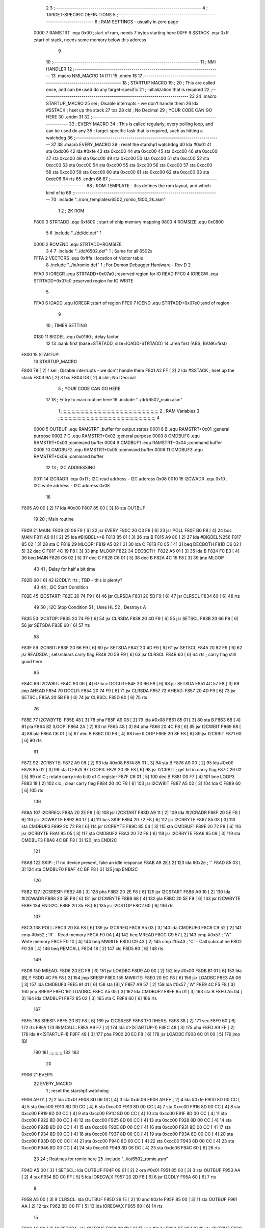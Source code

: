                               2 
                              3 ;--------------------------------------------------------------------------
                              4 ; TARGET-SPECIFIC DEFINITIONS
                              5 ;--------------------------------------------------------------------------
                              6 ; RAM SETTINGS - usually in zero page
                     0000     7 RAMSTRT .equ    0x00    ;start of ram, needs 7 bytes starting here
                     00FF     8 SSTACK	.equ	0xff	;start of stack, needs some memory below this address
                              9 
                             10 ;--------------------------------------------------------------------------
                             11 ; NMI HANDLER
                             12 ;--------------------------------------------------------------------------
                             13         .macro  NMI_MACRO
                             14         RTI
                             15         .endm
                             16 
                             17 ;--------------------------------------------------------------------------
                             18 ; STARTUP MACRO
                             19 ;
                             20 ; This are called once, and can be used do any target-specific
                             21 ; initialization that is required
                             22 ;--------------------------------------------------------------------------
                             23 
                             24         .macro  STARTUP_MACRO 
                             25         sei              ; Disable interrupts - we don't handle them
                             26         ldx     #SSTACK  ; hset up the stack
                             27         txs
                             28         cld              ; No Decimal
                             29 ;       YOUR CODE CAN GO HERE
                             30         .endm
                             31 
                             32 ;--------------------------------------------------------------------------
                             33 ; EVERY MACRO
                             34 ; This is called regularly, every polling loop, and can be used do any 
                             35 ; target-specific task that is required, such as hitting a watchdog
                             36 ;--------------------------------------------------------------------------
                             37 
                             38         .macro  EVERY_MACRO  
                             39         ; reset the starshp1 watchdog
                             40 	lda     #0x01
                             41 	sta     0xdc06
                             42 	lda     #0xfe
                             43 	sta     0xcc00
                             44 	sta     0xcc00
                             45 	sta     0xcc00
                             46 	sta     0xcc00
                             47 	sta     0xcc00
                             48 	sta     0xcc00
                             49 	sta     0xcc00
                             50 	sta     0xcc00
                             51 	sta     0xcc00
                             52 	sta     0xcc00
                             53 	sta     0xcc00
                             54 	sta     0xcc00
                             55 	sta     0xcc00
                             56 	sta     0xcc00
                             57 	sta     0xcc00
                             58 	sta     0xcc00
                             59 	sta     0xcc00
                             60 	sta     0xcc00
                             61 	sta     0xcc00
                             62 	sta     0xcc00
                             63 	sta     0xdc06
                             64 	rts
                             65         .endm        
                             66 
                             67 ;--------------------------------------------------------------------------
                             68 ; ROM TEMPLATE - this defines the rom layout, and which kind of io
                             69 ;--------------------------------------------------------------------------
                             70         .include "../rom_templates/6502_romio_f800_2k.asm"
                              1 
                              2 ; 2K ROM          
                     F800     3 STRTADD .equ    0xf800      ; start of chip memory mapping
                     0800     4 ROMSIZE .equ    0x0800
                              5 
                              6         .include "../dd/dd.def"
                              1 
                     0000     2 ROMEND  .equ    STRTADD+ROMSIZE
                              3 
                              4 
                              7         .include "../dd/6502.def"
                              1 ; Same for all 6502s
                     FFFA     2 VECTORS .equ    0xfffa      ; location of Vector table
                              8         .include "../io/romio.def"
                              1 ; For Demon Debugger Hardware - Rev D 
                              2 
                     FFA0     3 IOREGR   .equ   STRTADD+0x07a0    ;reserved region for IO READ
                     FFC0     4 IOREGW   .equ   STRTADD+0x07c0    ;reserved region for IO WRITE
                              5 
                     FFA0     6 IOADD    .equ   IOREGR            ;start of region
                     FFE0     7 IOEND    .equ   STRTADD+0x07e0    ;end of region
                              9 
                             10 ; TIMER SETTING
                     0180    11 BIGDEL  .equ    0x0180      ; delay factor
                             12 
                             13         .bank   first   (base=STRTADD, size=IOADD-STRTADD)
                             14         .area   first   (ABS, BANK=first)
   F800                      15 STARTUP:
                             16         STARTUP_MACRO
   F800 78            [ 2]    1         sei              ; Disable interrupts - we don't handle them
   F801 A2 FF         [ 2]    2         ldx     #SSTACK  ; hset up the stack
   F803 9A            [ 2]    3         txs
   F804 D8            [ 2]    4         cld              ; No Decimal
                              5 ;       YOUR CODE CAN GO HERE
                             17 
                             18         ; Entry to main routine here
                             19         .include "../dd/6502_main.asm"
                              1 ;;;;;;;;;;;;;;;;;;;;;;;;;;;;;;;;;;;;;;;;;;;;;;;;;;;;;;;;;;;;;;;;;;;;;;;;;;;
                              2 ; RAM Variables	
                              3 ;;;;;;;;;;;;;;;;;;;;;;;;;;;;;;;;;;;;;;;;;;;;;;;;;;;;;;;;;;;;;;;;;;;;;;;;;;;
                              4 
                     0000     5 OUTBUF	.equ	RAMSTRT	        ;buffer for output states
                     0001     6 B	.equ	RAMSTRT+0x01	;general purpose
                     0002     7 C	.equ	RAMSTRT+0x02	;general purpose
                     0003     8 CMDBUF0 .equ	RAMSTRT+0x03	;command buffer
                     0004     9 CMDBUF1 .equ	RAMSTRT+0x04	;command buffer
                     0005    10 CMDBUF2 .equ	RAMSTRT+0x05	;command buffer
                     0006    11 CMDBUF3 .equ	RAMSTRT+0x06	;command buffer
                             12 
                             13 ; I2C ADDRESSING
                     0011    14 I2CRADR .equ    0x11        ; I2C read address  - I2C address 0x08
                     0010    15 I2CWADR .equ    0x10        ; I2C write address - I2C address 0x08
                             16 
   F805 A9 00         [ 2]   17         lda     #0x00
   F807 85 00         [ 3]   18         sta     OUTBUF
                             19 
                             20 ; Main routine
   F809                      21 MAIN:
   F809 20 06 F9      [ 6]   22         jsr     EVERY
   F80C 20 C3 F8      [ 6]   23         jsr     POLL
   F80F B0 F8         [ 4]   24         bcs     MAIN
   F811 A9 01         [ 2]   25         lda	#BIGDEL>>8
   F813 85 01         [ 3]   26         sta	B
   F815 A9 80         [ 2]   27         lda	#BIGDEL%256
   F817 85 02         [ 3]   28         sta	C
   F819                      29 MLOOP:
   F819 A5 02         [ 3]   30         lda	C
   F81B F0 05         [ 4]   31         beq	DECBOTH
   F81D C6 02         [ 5]   32         dec	C
   F81F 4C 19 F8      [ 3]   33         jmp	MLOOP
   F822                      34 DECBOTH:
   F822 A5 01         [ 3]   35 	lda	B
   F824 F0 E3         [ 4]   36 	beq	MAIN
   F826 C6 02         [ 5]   37 	dec	C
   F828 C6 01         [ 5]   38 	dec	B
   F82A 4C 19 F8      [ 3]   39 	jmp	MLOOP
                             40 
                             41 ; Delay for half a bit time
   F82D 60            [ 6]   42 I2CDLY:	rts		; TBD - this is plenty?
                             43 
                             44 ; I2C Start Condition
   F82E                      45 I2CSTART:
   F82E 20 74 F9      [ 6]   46         jsr    CLRSDA      
   F831 20 5B F9      [ 6]   47         jsr    CLRSCL
   F834 60            [ 6]   48         rts
                             49 
                             50 ; I2C Stop Condition
                             51 ; Uses HL
                             52 ; Destroys A
   F835                      53 I2CSTOP:
   F835 20 74 F9      [ 6]   54         jsr    CLRSDA
   F838 20 4D F9      [ 6]   55         jsr    SETSCL
   F83B 20 66 F9      [ 6]   56         jsr    SETSDA
   F83E 60            [ 6]   57         rts
                             58         
   F83F                      59 I2CRBIT:
   F83F 20 66 F9      [ 6]   60 	jsr	SETSDA
   F842 20 4D F9      [ 6]   61 	jsr	SETSCL
   F845 20 82 F9      [ 6]   62 	jsr	READSDA	; sets/clears carry flag
   F848 20 5B F9      [ 6]   63 	jsr     CLRSCL
   F84B 60            [ 6]   64 	rts		; carry flag still good here
                             65 
   F84C                      66 I2CWBIT:
   F84C 90 06         [ 4]   67 	bcc	DOCLR
   F84E 20 66 F9      [ 6]   68 	jsr	SETSDA
   F851 4C 57 F8      [ 3]   69 	jmp	AHEAD
   F854                      70 DOCLR:
   F854 20 74 F9      [ 6]   71 	jsr	CLRSDA
   F857                      72 AHEAD:
   F857 20 4D F9      [ 6]   73 	jsr	SETSCL
   F85A 20 5B F9      [ 6]   74 	jsr	CLRSCL
   F85D 60            [ 6]   75 	rts
                             76         
   F85E                      77 I2CWBYTE:
   F85E 48            [ 3]   78 	pha
   F85F A9 08         [ 2]   79 	lda	#0x08
   F861 85 01         [ 3]   80 	sta	B
   F863 68            [ 4]   81 	pla
   F864                      82 ILOOP:
   F864 2A            [ 2]   83 	rol
   F865 48            [ 3]   84 	pha
   F866 20 4C F8      [ 6]   85 	jsr	I2CWBIT
   F869 68            [ 4]   86 	pla
   F86A C6 01         [ 5]   87 	dec	B
   F86C D0 F6         [ 4]   88 	bne	ILOOP
   F86E 20 3F F8      [ 6]   89 	jsr	I2CRBIT
   F871 60            [ 6]   90 	rts
                             91 	
   F872                      92 I2CRBYTE:
   F872 A9 08         [ 2]   93         lda	#0x08
   F874 85 01         [ 3]   94 	sta	B
   F876 A9 00         [ 2]   95 	lda	#0x00
   F878 85 02         [ 3]   96 	sta	C
   F87A                      97 LOOP3:
   F87A 20 3F F8      [ 6]   98         jsr     I2CRBIT     ; get bit in carry flag
   F87D 26 02         [ 5]   99         rol     C           ; rotate carry into bit0 of C register
   F87F C6 01         [ 5]  100         dec	B
   F881 D0 F7         [ 4]  101         bne    	LOOP3
   F883 18            [ 2]  102         clc           	    ; clear carry flag              
   F884 20 4C F8      [ 6]  103         jsr   	I2CWBIT
   F887 A5 02         [ 3]  104         lda  	C
   F889 60            [ 6]  105         rts
                            106 
   F88A                     107 I2CRREQ:
   F88A 20 2E F8      [ 6]  108         jsr     I2CSTART
   F88D A9 11         [ 2]  109         lda	    #I2CRADR
   F88F 20 5E F8      [ 6]  110         jsr     I2CWBYTE
   F892 B0 17         [ 4]  111         bcs     SKIP
   F894 20 72 F8      [ 6]  112         jsr     I2CRBYTE
   F897 85 03         [ 3]  113         sta     CMDBUF0
   F899 20 72 F8      [ 6]  114         jsr     I2CRBYTE
   F89C 85 04         [ 3]  115         sta     CMDBUF1
   F89E 20 72 F8      [ 6]  116         jsr     I2CRBYTE
   F8A1 85 05         [ 3]  117         sta     CMDBUF2
   F8A3 20 72 F8      [ 6]  118         jsr     I2CRBYTE
   F8A6 85 06         [ 3]  119         sta     CMDBUF3
   F8A8 4C BF F8      [ 3]  120         jmp     ENDI2C
                            121     
   F8AB                     122 SKIP:                       ; If no device present, fake an idle response
   F8AB A9 2E         [ 2]  123         lda     #0x2e  ; '.'
   F8AD 85 03         [ 3]  124         sta     CMDBUF0
   F8AF 4C BF F8      [ 3]  125         jmp     ENDI2C
                            126 
   F8B2                     127 I2CSRESP:
   F8B2 48            [ 3]  128         pha
   F8B3 20 2E F8      [ 6]  129         jsr     I2CSTART
   F8B6 A9 10         [ 2]  130         lda     #I2CWADR
   F8B8 20 5E F8      [ 6]  131         jsr     I2CWBYTE
   F8BB 68            [ 4]  132         pla
   F8BC 20 5E F8      [ 6]  133         jsr     I2CWBYTE
   F8BF                     134 ENDI2C:
   F8BF 20 35 F8      [ 6]  135         jsr     I2CSTOP
   F8C2 60            [ 6]  136         rts
                            137 
   F8C3                     138 POLL:
   F8C3 20 8A F8      [ 6]  139         jsr     I2CRREQ
   F8C6 A5 03         [ 3]  140         lda     CMDBUF0
   F8C8 C9 52         [ 2]  141         cmp     #0x52    	; 'R' - Read memory
   F8CA F0 0A         [ 4]  142         beq     MREAD
   F8CC C9 57         [ 2]  143         cmp     #0x57    	; 'W' - Write memory
   F8CE F0 10         [ 4]  144         beq	MWRITE
   F8D0 C9 43         [ 2]  145         cmp     #0x43    	; 'C' - Call subroutine
   F8D2 F0 26         [ 4]  146         beq	REMCALL
   F8D4 18            [ 2]  147         clc
   F8D5 60            [ 6]  148         rts
                            149 
   F8D6                     150 MREAD:
   F8D6 20 EC F8      [ 6]  151         jsr     LOADBC
   F8D9 A0 00         [ 2]  152         ldy	#0x00
   F8DB B1 01         [ 6]  153         lda	[B],Y
   F8DD 4C F5 F8      [ 3]  154         jmp     SRESP
   F8E0                     155 MWRITE:
   F8E0 20 EC F8      [ 6]  156         jsr     LOADBC
   F8E3 A5 06         [ 3]  157         lda     CMDBUF3
   F8E5 91 01         [ 6]  158         sta     [B],Y
   F8E7 A9 57         [ 2]  159         lda     #0x57  	;'W'
   F8E9 4C F5 F8      [ 3]  160         jmp     SRESP
   F8EC                     161 LOADBC:
   F8EC A5 05         [ 3]  162 	lda	CMDBUF2
   F8EE 85 01         [ 3]  163 	sta	B
   F8F0 A5 04         [ 3]  164 	lda	CMDBUF1
   F8F2 85 02         [ 3]  165 	sta	C
   F8F4 60            [ 6]  166 	rts
                            167 	
   F8F5                     168 SRESP:
   F8F5 20 B2 F8      [ 6]  169         jsr    I2CSRESP
   F8F8                     170 RHERE:
   F8F8 38            [ 2]  171         sec
   F8F9 60            [ 6]  172         rts
   F8FA                     173 REMCALL:
   F8FA A9 F7         [ 2]  174 	    lda	#>(STARTUP-1)
   F8FC 48            [ 3]  175         pha
   F8FD A9 FF         [ 2]  176         lda	#<(STARTUP-1)
   F8FF 48            [ 3]  177         pha
   F900 20 EC F8      [ 6]  178         jsr     LOADBC
   F903 6C 01 00      [ 5]  179         jmp     [B]
                            180         
                            181 ;;;;;;;;;;
                            182 
                            183 
                             20 
   F906                      21 EVERY:
                             22         EVERY_MACRO
                              1         ; reset the starshp1 watchdog
   F906 A9 01         [ 2]    2 	lda     #0x01
   F908 8D 06 DC      [ 4]    3 	sta     0xdc06
   F90B A9 FE         [ 2]    4 	lda     #0xfe
   F90D 8D 00 CC      [ 4]    5 	sta     0xcc00
   F910 8D 00 CC      [ 4]    6 	sta     0xcc00
   F913 8D 00 CC      [ 4]    7 	sta     0xcc00
   F916 8D 00 CC      [ 4]    8 	sta     0xcc00
   F919 8D 00 CC      [ 4]    9 	sta     0xcc00
   F91C 8D 00 CC      [ 4]   10 	sta     0xcc00
   F91F 8D 00 CC      [ 4]   11 	sta     0xcc00
   F922 8D 00 CC      [ 4]   12 	sta     0xcc00
   F925 8D 00 CC      [ 4]   13 	sta     0xcc00
   F928 8D 00 CC      [ 4]   14 	sta     0xcc00
   F92B 8D 00 CC      [ 4]   15 	sta     0xcc00
   F92E 8D 00 CC      [ 4]   16 	sta     0xcc00
   F931 8D 00 CC      [ 4]   17 	sta     0xcc00
   F934 8D 00 CC      [ 4]   18 	sta     0xcc00
   F937 8D 00 CC      [ 4]   19 	sta     0xcc00
   F93A 8D 00 CC      [ 4]   20 	sta     0xcc00
   F93D 8D 00 CC      [ 4]   21 	sta     0xcc00
   F940 8D 00 CC      [ 4]   22 	sta     0xcc00
   F943 8D 00 CC      [ 4]   23 	sta     0xcc00
   F946 8D 00 CC      [ 4]   24 	sta     0xcc00
   F949 8D 06 DC      [ 4]   25 	sta     0xdc06
   F94C 60            [ 6]   26 	rts
                             23         
                             24         ; Routines for romio here
                             25         .include "../io/6502_romio.asm"
   F94D A5 00         [ 3]    1 SETSCL:	lda	OUTBUF
   F94F 09 01         [ 2]    2 	ora	#0x01
   F951 85 00         [ 3]    3         sta     OUTBUF
   F953 AA            [ 2]    4         tax
   F954 BD C0 FF      [ 5]    5         lda     IOREGW,X
   F957 20 2D F8      [ 6]    6 	jsr	I2CDLY
   F95A 60            [ 6]    7 	rts
                              8 
   F95B A5 00         [ 3]    9 CLRSCL:	lda	OUTBUF
   F95D 29 1E         [ 2]   10     and	#0x1e
   F95F 85 00         [ 3]   11     sta	OUTBUF
   F961 AA            [ 2]   12         tax
   F962 BD C0 FF      [ 5]   13         lda     IOREGW,X
   F965 60            [ 6]   14 	rts
                             15 
   F966 A5 00         [ 3]   16 SETSDA:	lda	OUTBUF
   F968 29 1D         [ 2]   17 	and	#0x1d
   F96A 85 00         [ 3]   18         sta     OUTBUF
   F96C AA            [ 2]   19         tax
   F96D BD C0 FF      [ 5]   20         lda     IOREGW,X
   F970 20 2D F8      [ 6]   21 	jsr	I2CDLY
   F973 60            [ 6]   22 	rts
                             23 
   F974 A5 00         [ 3]   24 CLRSDA:	lda	OUTBUF
   F976 09 02         [ 2]   25 	ora	#0x02
   F978 85 00         [ 3]   26         sta     OUTBUF
   F97A AA            [ 2]   27         tax
   F97B BD C0 FF      [ 5]   28         lda     IOREGW,X
   F97E 20 2D F8      [ 6]   29 	jsr	I2CDLY
   F981 60            [ 6]   30 	rts
                             31 
   F982 A6 00         [ 3]   32 READSDA:	ldx	OUTBUF
   F984 BD A0 FF      [ 5]   33         lda     IOREGR,X
   F987 6A            [ 2]   34         ror
   F988 60            [ 6]   35 	rts				
                             26 
   F989                      27 NMI:
                             28         NMI_MACRO
   F989 40            [ 6]    1         RTI
                             29 
                             30         ;--------------------------------------------------
                             31         ; The romio region has a small table here
                             32         ;--------------------------------------------------
                             33         .bank   second  (base=IOADD, size=IOEND-IOADD)
                             34         .area   second  (ABS, BANK=second)
                             35         .include "../io/romio_table.asm"
                              1 
                              2 ; 
                              3 ; For Demon Debugger Hardware - Rev D 
                              4 ;
                              5 ; In earlier hardware designs, I tried to capture the address bus bits on a 
                              6 ; read cycle, to use to write to the Arduino.  But it turns out it is impossible
                              7 ; to know exactly when to sample these address bits across all platforms, designs, and 
                              8 ; clock speeds
                              9 ;
                             10 ; The solution I came up with was to make sure the data bus contains the same information
                             11 ; as the lower address bus during these read cycles, so that I can sample the data bus just like the 
                             12 ; CPU would.
                             13 ;
                             14 ; This block of memory, starting at 0x07c0, is filled with consecutive integers.
                             15 ; When the CPU reads from a location, the data bus matches the lower bits of the address bus.  
                             16 ; And the data bus read by the CPU is also written to the Arduino.
                             17 ; 
                             18 ; Note: Currently, only the bottom two bits are used, but reserving the memory
                             19 ; this way insures that up to 5 bits could be used 
                             20 ; 
                             21         ; ROMIO READ Area - reserved
   FFA0 FF FF FF FF FF FF    22         .DB     0xff,0xff,0xff,0xff,0xff,0xff,0xff,0xff,0xff,0xff,0xff,0xff,0xff,0xff,0xff,0xff
        FF FF FF FF FF FF
        FF FF FF FF
   FFB0 FF FF FF FF FF FF    23         .DB     0xff,0xff,0xff,0xff,0xff,0xff,0xff,0xff,0xff,0xff,0xff,0xff,0xff,0xff,0xff,0xff
        FF FF FF FF FF FF
        FF FF FF FF
                             24 
                             25         ; ROMIO WRITE Area - data is used
   FFC0 00 01 02 03 04 05    26         .DB     0x00,0x01,0x02,0x03,0x04,0x05,0x06,0x07,0x08,0x09,0x0a,0x0b,0x0c,0x0d,0x0e,0x0f
        06 07 08 09 0A 0B
        0C 0D 0E 0F
   FFD0 10 11 12 13 14 15    27         .DB     0x10,0x11,0x12,0x13,0x14,0x15,0x16,0x17,0x18,0x19,0x1a,0x1b,0x1c,0x1d,0x1e,0x1f
        16 17 18 19 1A 1B
        1C 1D 1E 1F
                             28 
                             36 
                             37         ;--------------------------------------------------
                             38         ; There is a little more room here, which is unused
                             39         ;--------------------------------------------------
                             40         .bank   third  (base=IOEND, size=VECTORS-IOEND)
                             41         .area   third  (ABS, BANK=third)
                             42 
                             43         ;--------------------------------------------------
                             44         ; Vector table
                             45         ;--------------------------------------------------
                             46         .bank   fourth  (base=VECTORS, size=ROMEND-VECTORS)
                             47         .area   fourth  (ABS, BANK=fourth)        
                             48 
   FFFA 89 F9                49         .dw     NMI
   FFFC 00 F8                50         .dw     STARTUP
   FFFE 00 F8                51         .dw     STARTUP
                             52 
                             53         .end
